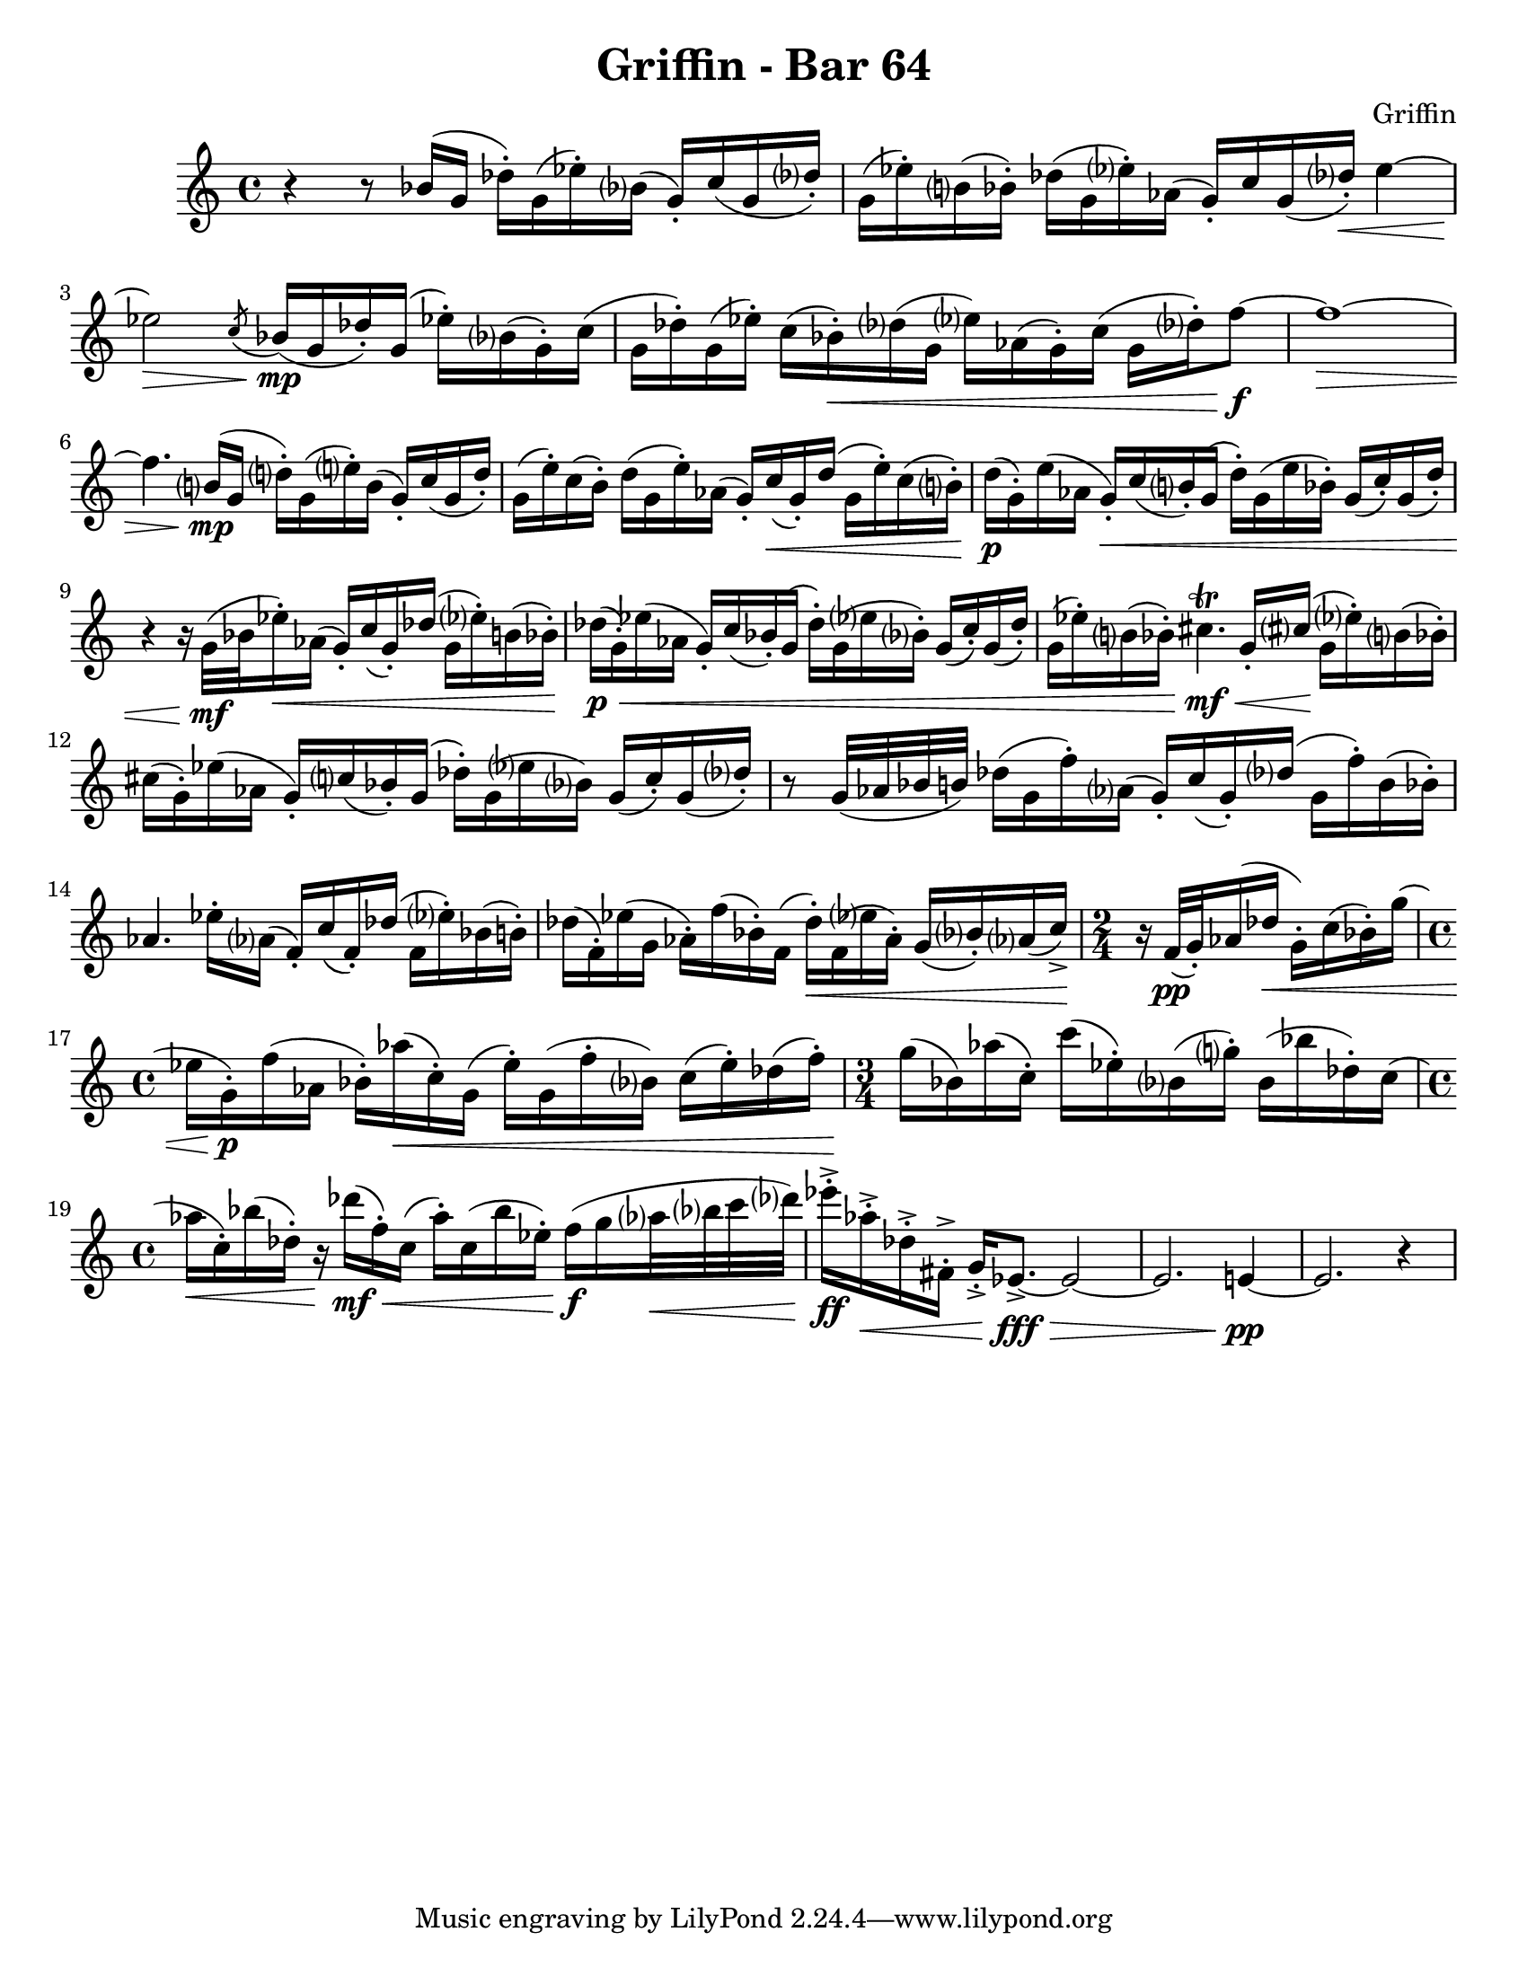 \language "english"
\version "2.22.2"

\paper {
  #(set-paper-size "letter")
}

\header{
  title = "Griffin - Bar 64"
  composer = "Griffin"
}

\relative {
    \time 4/4
    r4 r8 bf'16( g df'-.) g,( ef'-.) bf?( g-.) c( g df'?-.) |
    g,( ef'-.) b?( bf-.) df( g, ef'?-.) af,( g-.) c g( df'?-.\<) ef4~ |
    ef2\> \acciaccatura c8 bf16\mp(g df'-.) g,(ef'-.) bf?( g-.) c( |
    g df'-.) g,( ef'-.) c( bf-.\<) df?( g, ef'?) af,( g-.) c( g df'?-.) f8~\f |
    f1~\> |
    f4. b,?16\mp( g d'?-.) g,( e'?-.) b( g-.) c( g d'-.) |
    g,( e'-.) c( b-.) d( g, e'-.) af,( g-.) c\<( g-.) d'( g, e'-.) c( b?-.) |
    d\p( g,-.) e'( af, g-.\<) c( b?-.) g( d'-.) g,( e' bf-.) g( c-.) g( d'-.) |
    r4 r16 g,32\mf( bf ef16-.\<) af,( g-.) c( g-.) df'( g, ef'?-.) b( bf-.) |
    df\p\<( g,-.) ef'( af, g-.) c( bf-.) g( df'-.) g,(ef'? bf?-.) g( c-.) g( df'-.) |
    g,( ef'-.) b?( bf-.) cs4.\trill\mf\< g16-. cs?\!(g ef'?-.) b?( bf-.) |
    cs( g-.) ef'( af, g-.) c?( bf-.) g( df'-.) g,( ef'? bf?) g( c-.) g( df'?-.) |
    r8 g,32( af bf b) df16( g, f'-.) af,?( g-.) c( g-.) df'?( g, f'-.) b,( bf-.) |
    af4. ef'16-. af,?( f-.) c'( f,-.) df'( f, ef'?-.) bf( b-.) |
    df( f,-.) ef'( g, af-.) f'( bf,-.) f( df'-.\<) f,( ef'? af,-.) g( bf?-.) af?( c->\!) |
    \time 2/4
    r16 f,32\pp( g-.) af16( df\< g,-.) c( bf-.) g'( |
    \time 4/4
    ef g,\p-.) f'( af, bf-.) af'\<( c,-.) g( ef'-.) g,( f'-. bf,?) c( ef-.) df( f-.) |
    \time 3/4 
    g\!( bf,) af'( c,-.) c' (ef,-.) bf?( g'?-.) bf,( bf' df,-.) c( |
    \time 4/4
    af'\< c,-.) bf'( df,-.) r16\! df'\mf\<( f,-.) c( af'-.) c,( bf' ef,-.) f\f(g af?32\< bf? c df?) |
    ef16-.->\ff af,\<-.-> df,-.-> fs,-.-> g-.-> ef8.~->\fff\> ef2~ |
    ef2. e4~\pp |
    e2. r4
}